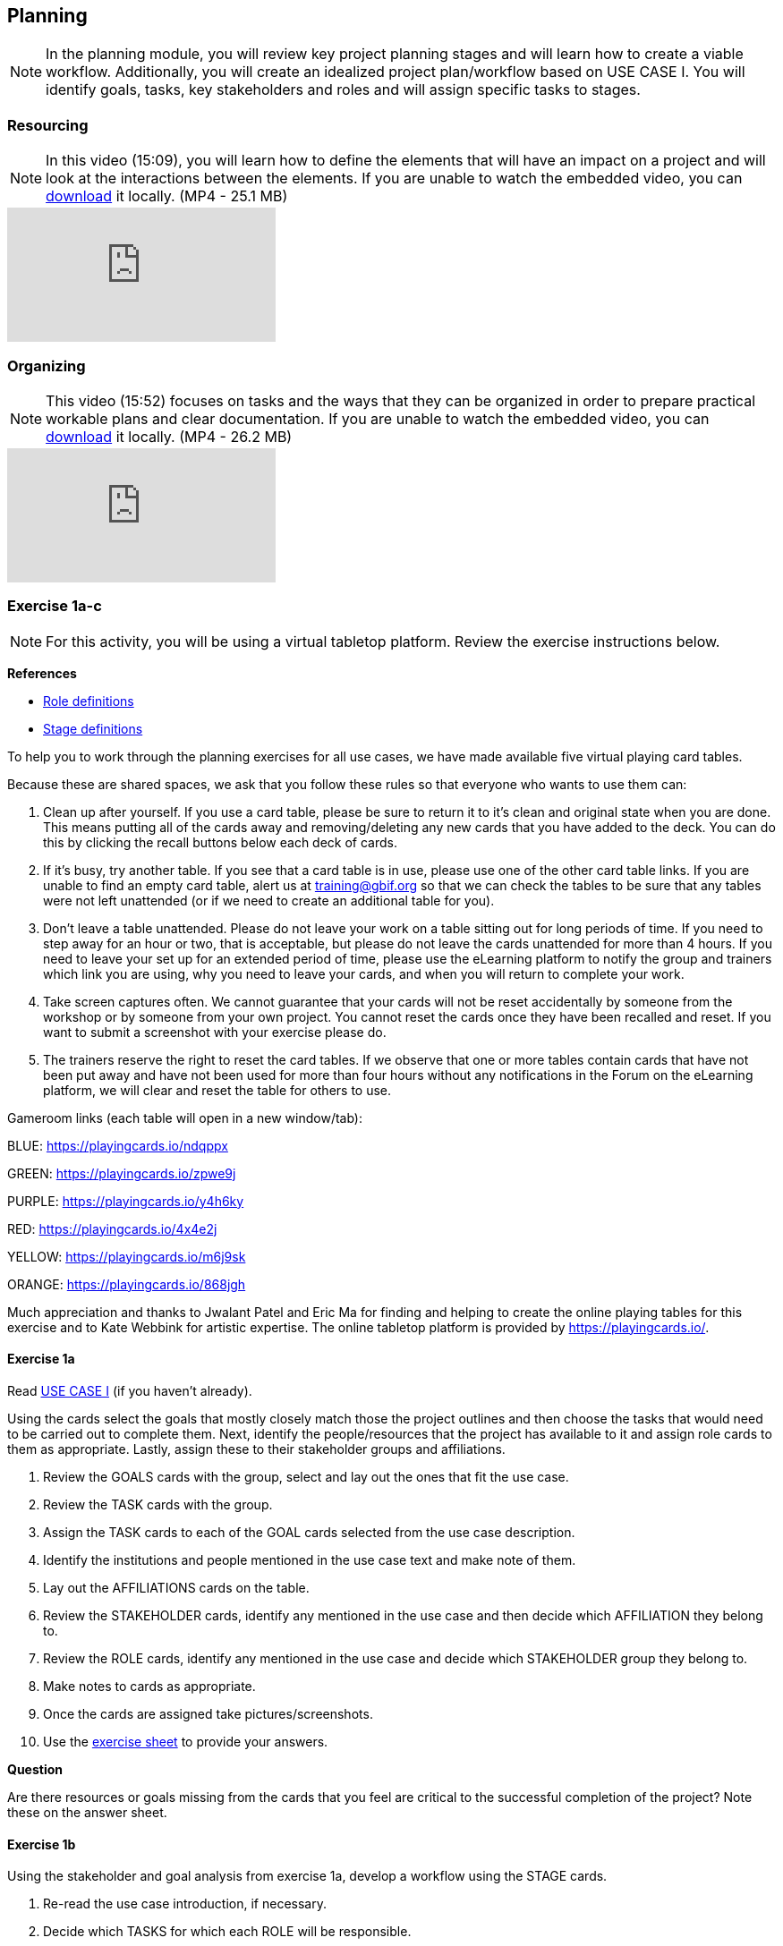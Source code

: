 [multipage-level=2]
== Planning
[NOTE.objectives]
In the planning module, you will review key project planning stages and will learn how to create a viable workflow.
Additionally, you will create an idealized project plan/workflow based on USE CASE I.
You will identify goals, tasks, key stakeholders and roles and will assign specific tasks to stages.

=== Resourcing
[NOTE.presentation]
In this video (15:09), you will learn how to define the elements that will have an impact on a project and will look at the interactions between the elements.
If you are unable to watch the embedded video, you can link:../videos/Planning_Resourcing.mp4[download^,opts=download] it locally. (MP4 - 25.1 MB)

[.responsive-video]
video::VRvUdMjd93c[youtube]

=== Organizing
[NOTE.presentation]
This video (15:52) focuses on tasks and the ways that they can be organized in order to prepare practical workable plans and clear documentation. 
If you are unable to watch the embedded video, you can link:../videos/Planning_Organizing.mp4[download^,opts=download] it locally. (MP4 - 26.2 MB)

[.responsive-video]
video::uhhK6B2VwIs[youtube]

=== Exercise 1a-c
[NOTE.activity]
For this activity, you will be using a virtual tabletop platform.
Review the exercise instructions below.

*References*

* https://github.com/fieldmuseum/planning-cards/wiki/ROLE-CARDS---DEFINITIONS[Role definitions^]
* https://github.com/fieldmuseum/planning-cards/wiki/STAGE-CARD---DEFINITIONS[Stage definitions^]

To help you to work through the planning exercises for all use cases, we have made available five virtual playing card tables.

Because these are shared spaces, we ask that you follow these rules so that everyone who wants to use them can:

. Clean up after yourself.
If you use a card table, please be sure to return it to it's clean and original state when you are done.
This means putting all of the cards away and removing/deleting any new cards that you have added to the deck.
You can do this by clicking the recall buttons below each deck of cards.
. If it's busy, try another table.
If you see that a card table is in use, please use one of the other card table links.
If you are unable to find an empty card table, alert us at training@gbif.org so that we can check the tables to be sure that any tables were not left unattended (or if we need to create an additional table for you).
. Don't leave a table unattended.
Please do not leave your work on a table sitting out for long periods of time.
If you need to step away for an hour or two, that is acceptable, but please do not leave the cards unattended for more than 4 hours.
If you need to leave your set up for an extended period of time, please use the eLearning platform to notify the group and trainers which link you are using, why you need to leave your cards, and when you will return to complete your work.
. Take screen captures often.
We cannot guarantee that your cards will not be reset accidentally by someone from the workshop or by someone from your own project.
You cannot reset the cards once they have been recalled and reset.
If you want to submit a screenshot with your exercise please do.
. The trainers reserve the right to reset the card tables.
If we observe that one or more tables contain cards that have not been put away and have not been used for more than four hours without any notifications in the Forum on the eLearning platform, we will clear and reset the table for others to use.

Gameroom links (each table will open in a new window/tab):

BLUE: https://playingcards.io/ndqppx[^]

GREEN: https://playingcards.io/zpwe9j[^]

PURPLE: https://playingcards.io/y4h6ky[^]

RED: https://playingcards.io/4x4e2j[^]

YELLOW: https://playingcards.io/m6j9sk[^]

ORANGE: https://playingcards.io/868jgh[^]

Much appreciation and thanks to Jwalant Patel and Eric Ma for finding and helping to create the online playing tables for this exercise and to Kate Webbink for artistic expertise. The online tabletop platform is provided by https://playingcards.io/.

==== Exercise 1a
Read <<scenario,USE CASE I>> (if you haven't already).

Using the cards select the goals that mostly closely match those the project outlines and then choose the tasks that would need to be carried out to complete them.
Next, identify the people/resources that the project has available to it and assign role cards to them as appropriate.
Lastly, assign these to their stakeholder groups and affiliations.

. Review the GOALS cards with the group, select and lay out the ones that fit the use case.
. Review the TASK cards with the group.
. Assign the TASK cards to each of the GOAL cards selected from the use case description.
. Identify the institutions and people mentioned in the use case text and make note of them.
. Lay out the AFFILIATIONS cards on the table.
. Review the STAKEHOLDER cards, identify any mentioned in the use case and then decide which AFFILIATION they belong to.
. Review the ROLE cards, identify any mentioned in the use case and decide which STAKEHOLDER group they belong to.
. Make notes to cards as appropriate.
. Once the cards are assigned take pictures/screenshots.
. Use the <<exercise-sheet,exercise sheet>> to provide your answers.

****
*Question*

Are there resources or goals missing from the cards that you feel are critical to the successful completion of the project? Note these on the answer sheet.
****

==== Exercise 1b

Using the stakeholder and goal analysis from exercise 1a, develop a workflow using the STAGE cards.

. Re-read the use case introduction, if necessary.
. Decide which TASKS for which each ROLE will be responsible.
. Review the STAGE cards and order the TASKS appropriately.
. Use the previously downloaded exercise sheet to provide your answers.

****
*Questions*   

* Are there obvious bottlenecks in the workflow?
For example: Are there too many tasks for a particular role/resource?
* What issues do you think would be important to the successful mobilization of data from the points of view of each stakeholder/role?
For example: What are the deliverables? Thinking about the general project timeframe, are they realistic?
* Consolidate notes and prioritize in order of importance.
* If you have time you can explore different combinations as different scenarios are possible in different contexts or even try to document the situation for your own project.
****

==== Exercise 1c

This exercise should be used when the course is taught virtually or onsite as a group activity.

After the exercises the presenter of each group will:

. Present any missing stakeholders and/or tasks saying why they were added.
. Highlight the two most critical issues/topics that the group has identified.

Potential discussion points across groups:

* What similarities and differences can be seen in the flows? 
* Were there common issues that came up across the groups?

=== Review

[NOTE.quiz]
Quiz yourself on the concepts learned in this section.

// Note the lack of empty lines between the end of the question (....) and the start of the next question
// (. What…) is required, so I have added // comments to help separate them.
// The + connects the question into the numbered list item, see https://docs.asciidoctor.org/asciidoc/latest/lists/continuation/

****
// Question 1
. What is the order of the five PMBoK Process Groupings?
+
[question, mc]
....

- [ ] Planning, Initiating, Monitoring and Controlling, Executing, Closing
- [x] Initiating, Planning, Executing, Monitoring and Controlling, Closing
- [ ] Initiating, Planning, Executing, Closing, Monitoring and Controlling
- [ ] Initiating, Planning, Monitoring and Controlling, Executing, Closing
....
// Question 2
. What are the types of deliverables? (multiple correct answers)
+
[question, mc]
....
- [x] Stated
- [x] Implied
- [ ] Estimated
- [x] Direct
- [x] Indirect
- [ ] Guesses
....
// Question 3
. What is a bottleneck?
+
[question, mc]
....
- [x] a blockage that delays development or progress
- [ ] a space where something or someone is missing
- [ ] a problem, or situation that prevents somebody from doing something, or that makes something impossible.
....
// Question 4
. Which are examples of mobilization tasks? (multiple correct answers)
+
[question, mc]
....
- [ ] Affiliation
- [x] Publishing
- [x] Imaging
- [x] Georeferencing
- [ ] Increased Public Awareness
....
****
